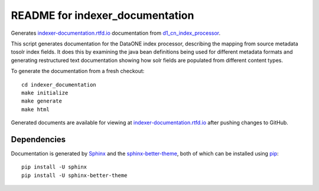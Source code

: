README for indexer_documentation
================================

Generates `indexer-documentation.rtfd.io`_ documentation from d1_cn_index_processor_.

This script generates documentation for the DataONE index processor, describing the mapping from source metadata tosolr index fields. It does this by examining the java bean definitions being used for different metadata formats and generating restructured text documentation showing how solr fields are populated from different content types.

To generate the documentation from a fresh checkout::

  cd indexer_documentation
  make initialize
  make generate
  make html

Generated documents are available for viewing at `indexer-documentation.rtfd.io`_ after pushing changes to GitHub.

Dependencies
------------

Documentation is generated by Sphinx_ and the sphinx-better-theme_, both of which can be installed using pip_::

  pip install -U sphinx
  pip install -U sphinx-better-theme

.. _indexer-documentation.rtfd.io: http://indexer-documentation.rtfd.io
.. _d1_cn_index_processor: https://repository.dataone.org/software/cicore/trunk/cn/d1_cn_index_processor/
.. _sphinx: http://www.sphinx-doc.org/en/stable/
.. _sphinx-better-theme: https://pypi.python.org/pypi/sphinx-better-theme
.. _pip: https://pypi.python.org/pypi/pip
